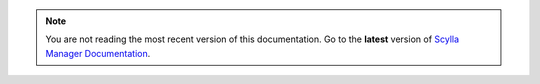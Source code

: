 .. note:: You are not reading the most recent version of this documentation.
   Go to the **latest** version of `Scylla Manager Documentation <http://scylladb.github.io/scylla-manager/>`_.
